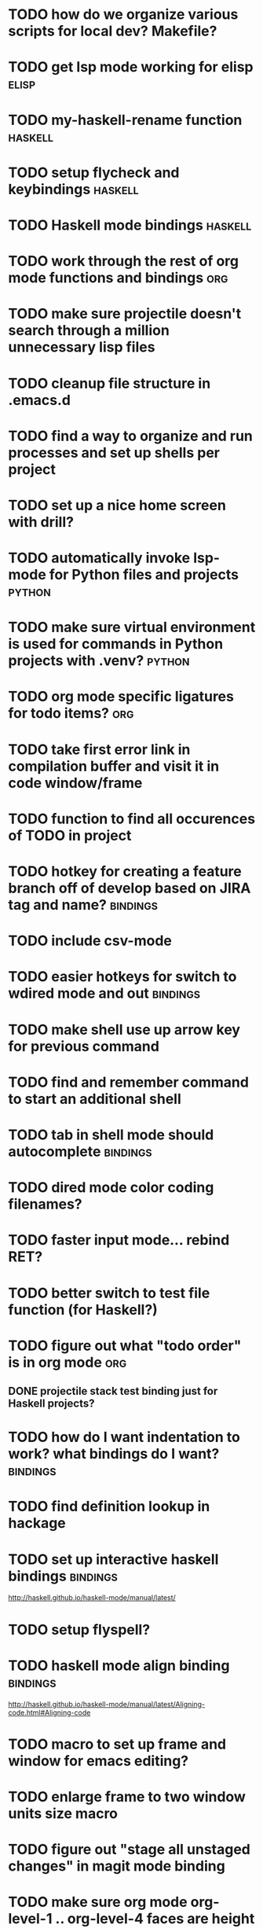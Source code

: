 #+CATEGORY: emacs

* TODO how do we organize various scripts for local dev? Makefile?

* TODO get lsp mode working for elisp :elisp:

* TODO my-haskell-rename function :haskell:
* TODO setup flycheck and keybindings :haskell:
* TODO Haskell mode bindings :haskell:
* TODO work through the rest of org mode functions and bindings :org:

* TODO make sure projectile doesn't search through a million unnecessary lisp files
* TODO cleanup file structure in .emacs.d

* TODO find a way to organize and run processes and set up shells per project
* TODO set up a nice home screen with drill?


* TODO automatically invoke lsp-mode for Python files and projects :python:
* TODO make sure virtual environment is used for commands in Python projects with .venv? :python:

* TODO org mode specific ligatures for todo items? :org:

* TODO take first error link in compilation buffer and visit it in code window/frame
* TODO function to find all occurences of TODO in project

* TODO hotkey for creating a feature branch off of develop based on JIRA tag and name? :bindings:
* TODO include csv-mode

* TODO easier hotkeys for switch to wdired mode and out :bindings:

* TODO make shell use up arrow key for previous command
* TODO find and remember command to start an additional shell
* TODO tab in shell mode should autocomplete :bindings:

* TODO dired mode color coding filenames?

* TODO faster input mode... rebind RET?
* TODO better switch to test file function (for Haskell?)
* TODO figure out what "todo order" is in org mode :org:

** DONE projectile stack test binding just for Haskell projects?

* TODO how do I want indentation to work? what bindings do I want? :bindings:
* TODO find definition lookup in hackage
* TODO set up interactive haskell bindings :bindings:
http://haskell.github.io/haskell-mode/manual/latest/
* TODO setup flyspell?
* TODO haskell mode align binding :bindings:
http://haskell.github.io/haskell-mode/manual/latest/Aligning-code.html#Aligning-code
* TODO macro to set up frame and window for emacs editing?
* TODO enlarge frame to two window units size macro
* TODO figure out "stage all unstaged changes" in magit mode binding

* TODO make sure org mode org-level-1 .. org-level-4 faces are height 1.0 :org:

* TODO ligatures only in haskell mode, not in markdown mode :appearance:

* TODO editorconfig

* TODO function to create a definition for word with goldendict :japanese:
* TODO binding for goldendict lookup :japanese:
* TODO binding for quick japanese org capture? :japanese:bindings:
* TODO automatically add spacing between each item :japanese:
* TODO hide square brackets on showing answer? :japanese:
It'd be nice to be able to lookup stuff without going back to edit mode.
Maybe allow cursor navigation?
* TODO kanji drill mode with stroke order font :japanese:
* TODO experiment with better looking Japanese font (Mincho) :japanese:

* TODO get python lsp working for all projects :python:
* TODO direnv for python projects :python: :direnv:

* TODO projectile file ignore list :projectile:
* TODO set up a japanese word todo capture system
Because if I think of a word I want to memorize in Japanese, I want to quickly capture it and not have to make a drill item right away.
* TODO investigate term-projectile + automatic named services for project
* TODO explore how to have an extra folder of yasnippets :yasnippet:
* TODO how do I quickly look at the snippets for a mode, for example Haskell :yasnippet:
* TODO indentation bindings :bindings:
* Projectile, Layout, Project Terminals and Shell Commands
** TODO Prompt to fire up project vterm buffers, docker, etc. when entering appropriate project
** TODO [#A] shortcut to go to projectile vterm with helm? quick keybindings to 1-9? :bindings:
** TODO projectile level mapping of vterm identifiers and the command we should run
*** TODO projectile vterms should be configured to have run command?

** DONE Function to start a projectile vterm shell with a particular buffer name with command
my-projectile-run-vterm-dwim
** TODO Function to start a general purpose vterm shell with a particular buffer name with command?
** TODO Function to run command in existing vterm buffer
** TODO My Django Projects

*** TODO use .venv automatically for shell and one-off projectile shell commands
- Start docker compose up in a shell
- Start the local server (.venv)
- Be able to run unit tests (.venv)
- Be able to run BDD tests (.venv)
- Reproduce it across MacOS and linux? 
- Shell for running manage.py commands?
** TODO My Go Projects
- Start docker compose

* golang
** DONE fix lsp mode so it starts automatically
** DONE fix the goddamn C-M-j binding 
* DONE yasnippet for Haskell :haskell:yasnippet:
* DONE emacs lisp yasnippets... at least defun :yasnippet:
* DONE elisp binding hydra yasnippet? :bindings:yasnippet:
* DONE how to move from one thing to the next in a yasnippet :yasnippet:
* DONE org mode tag faces doesn't work for multiple tags :org:appearance:
You were using tags wrong. They :look:like:this:.
* DONE org mode visual line mode :bindings:
* DONE sort out the differences between C-x C-o, C-x o, x o, x C-o :bindings:
* DONE org-table-align binding :org:bindings:
* DONE org mode hyper key :org:bindings:

* DONE make-frame binding :bindings:
* DONE org-insert-link :bindings:
* DONE visual line mode :bindings:

* DONE sort out emacs hotkeys :bindings:
* DONE one keypress run the project tests with the default command
* DONE clean up buffer keybinding
with appropriate function for my todo files
* DONE [#E] make separate bindings directory with separate files for each mode
* DONE when you leave a buffer, reset state to monster state, for editable buffers
* DONE only show function keys on specific applications (Emacs)
* DONE mark buffer should have a binding that isn't c-c h

* DONE add nixos configuration to TODO file
* DONE todo aggregation shortcut and startup hotkey
* DONE do I really need evil mode?

* DONE [#A] fix weird issue can't select text in monster moode
* DONE [#B] set up bindings for rectangle commands
http://haskell.github.io/haskell-mode/manual/latest/Rectangular-commands.html#Rectangular-commands
* DONE insert mode automatic on org capture mode not working
* DONE dedicated restclient buffer for project (.restclient)
.restclient files should automatically start into restclient mode

* DONE fix default evil state
* DONE org priority functions :org:

* DONE better org mode tag color :org:
* DONE haskell hide mode show all function

* DONE [#A] lsp bindings?
what lsp prefix do I use?
what about the single keystrokes in normal state?

* DONE [#A] bindings for opening .emacs.d and related files?
* DONE [#A] quick jump to emacs bindings.el, settings.el, emacs find file
* DONE [#A] fix evil mode for dired mode
* DONE [#A] fix region highlight and cursor for evil normal mode
* DONE open project todo file fn+binding
* DONE transpose windows binding
* DONE switch to test file binding
* DONE trim whitespace/blank lines function
* DONE quick jump to project todo.org file
* DONE quick jump to emacs todo.org file
* DONE move line up/down
* DONE emacs org todo capture
* DONE q key should kill buffer in normal mode

* DONE fix text size for both Mac and linux at the same time

* DONE magit commit mode should automatically be in insert mode
* DONE dedicated cleanup buffer DWIM key (org mode todo files run my macro)
* DONE fix color scheme for org mode (why is it all red)
* DONE a way to quickly mark a for loop

(use-local-map local-monster-mode-map)
** test
that's better than just expand region
or C-M-h
global-set-key (kbd "C-@") 'er/expand-region)
*** level three
**** asdasdasdsda
** test
asdasdasd

* DONE macro to sort and file todo file?
* DONE evil mode on... editable buffers?
* DONE todo agenda broken down by file?
* DONE set up agenda/todo to find todos from code projects and wiki repo
* DONE fix C-x C-f
* DONE find and remember commands to resize frame
* DONE C-x w hotkeys
* DONE make-frame hotkey
* DONE hideshow bindings
